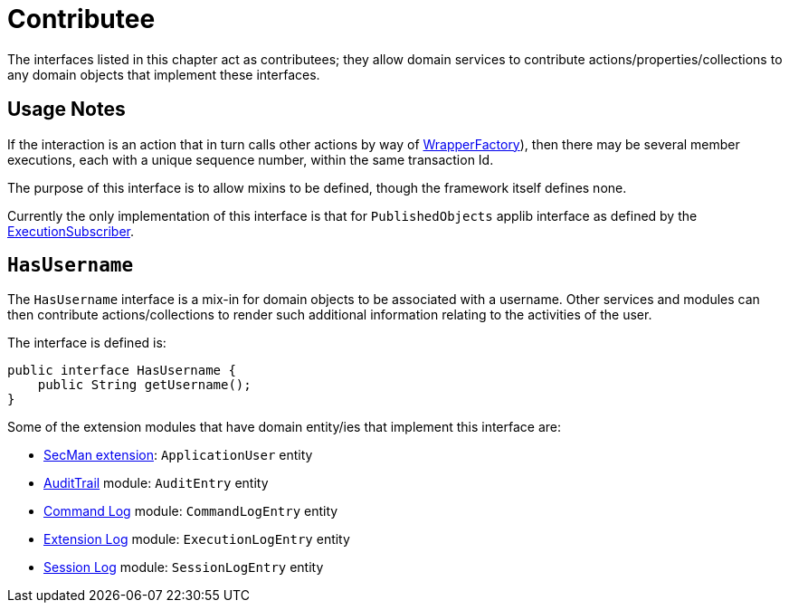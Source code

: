 = Contributee

:Notice: Licensed to the Apache Software Foundation (ASF) under one or more contributor license agreements. See the NOTICE file distributed with this work for additional information regarding copyright ownership. The ASF licenses this file to you under the Apache License, Version 2.0 (the "License"); you may not use this file except in compliance with the License. You may obtain a copy of the License at. http://www.apache.org/licenses/LICENSE-2.0 . Unless required by applicable law or agreed to in writing, software distributed under the License is distributed on an "AS IS" BASIS, WITHOUT WARRANTIES OR  CONDITIONS OF ANY KIND, either express or implied. See the License for the specific language governing permissions and limitations under the License.
:page-partial:


The interfaces listed in this chapter act as contributees; they allow domain services to contribute actions/properties/collections to any domain objects that implement these interfaces.



== Usage Notes

If the interaction is an action that in turn calls other actions by way of xref:refguide:applib:index/services/wrapper/WrapperFactory.adoc[WrapperFactory]), then there may be several member executions, each with a unique sequence number, within the same transaction Id.

The purpose of this interface is to allow mixins to be defined, though the framework itself defines none.

Currently the only implementation of this interface is that for `PublishedObjects` applib interface as defined by the xref:refguide:applib:index/services/publishing/spi/ExecutionSubscriber.adoc[ExecutionSubscriber].


[[HasUserName]]
== `HasUsername`

The `HasUsername` interface is a mix-in for domain objects to be associated with a username.
Other services and modules can then contribute actions/collections to render such additional information relating to the activities of the user.

The interface is defined is:

[source,java]
----
public interface HasUsername {
    public String getUsername();
}
----

Some of the extension modules that have domain entity/ies that implement this interface are:

* xref:security:ROOT:about.adoc[SecMan extension]: `ApplicationUser` entity
* xref:security:audittrail:about.adoc[AuditTrail] module: `AuditEntry` entity
* xref:userguide:commandlog:about.adoc[Command Log] module: `CommandLogEntry` entity
* xref:userguide:executionlog:about.adoc[Extension Log] module: `ExecutionLogEntry` entity
* xref:security:sessionlog:about.adoc[Session Log] module: `SessionLogEntry` entity

